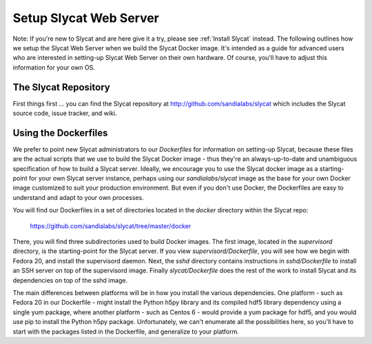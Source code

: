 .. _Setup Slycat Web Server:

Setup Slycat Web Server
=======================

Note: If you're new to Slycat and are here give it a try, please see
:ref:`Install Slycat` instead. The following outlines how we setup the Slycat
Web Server when we build the Slycat Docker image.  It's intended as a guide for
advanced users who are interested in setting-up Slycat Web Server on their own
hardware.  Of course, you'll have to adjust this information for your own OS.

The Slycat Repository
---------------------

First things first ... you can find the Slycat repository at
http://github.com/sandialabs/slycat which includes the Slycat
source code, issue tracker, and wiki.

Using the Dockerfiles
---------------------

We prefer to point new Slycat administrators to our `Dockerfiles` for
information on setting-up Slycat, because these files are the actual scripts
that we use to build the Slycat Docker image - thus they're an
always-up-to-date and unambiguous specification of how to build a Slycat
server.  Ideally, we encourage you to use the Slycat docker image as a
starting-point for your own Slycat server instance, perhaps using our
`sandialabs/slycat` image as the base for your own Docker image customized to
suit your production environment.  But even if you don't use Docker, the
Dockerfiles are easy to understand and adapt to your own processes.

You will find our Dockerfiles in a set of directories located in the `docker`
directory within the Slycat repo:

  https://github.com/sandialabs/slycat/tree/master/docker

There, you will find three subdirectories used to build Docker images.  The
first image, located in the `supervisord` directory, is the starting-point for
the Slycat server.  If you view `supervisord/Dockerfile`, you will see how we
begin with Fedora 20, and install the supervisord daemon.  Next, the `sshd`
directory contains instructions in `sshd/Dockerfile` to install an SSH server
on top of the supervisord image.  Finally `slycat/Dockerfile` does the rest of
the work to install Slycat and its dependencies on top of the sshd image.

The main differences between platforms will be in how you install the various
dependencies.  One platform - such as Fedora 20 in our Dockerfile - might
install the Python h5py library and its compiled hdf5 library dependency using
a single yum package, where another platform - such as Centos 6 - would provide
a yum package for hdf5, and you would use pip to install the Python h5py
package.  Unfortunately, we can't enumerate all the possibilities here, so
you'll have to start with the packages listed in the Dockerfile, and generalize
to your platform.
